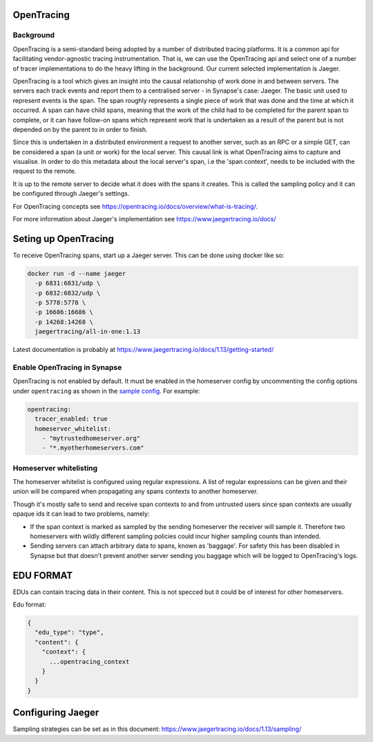 ===========
OpenTracing
===========

Background
----------

OpenTracing is a semi-standard being adopted by a number of distributed tracing
platforms. It is a common api for facilitating vendor-agnostic tracing
instrumentation. That is, we can use the OpenTracing api and select one of a
number of tracer implementations to do the heavy lifting in the background.
Our current selected implementation is Jaeger.

OpenTracing is a tool which gives an insight into the causal relationship of
work done in and between servers. The servers each track events and report them
to a centralised server - in Synapse's case: Jaeger. The basic unit used to
represent events is the span. The span roughly represents a single piece of work
that was done and the time at which it occurred. A span can have child spans,
meaning that the work of the child had to be completed for the parent span to
complete, or it can have follow-on spans which represent work that is undertaken
as a result of the parent but is not depended on by the parent to in order to
finish.

Since this is undertaken in a distributed environment a request to another
server, such as an RPC or a simple GET, can be considered a span (a unit or
work) for the local server. This causal link is what OpenTracing aims to
capture and visualise. In order to do this metadata about the local server's
span, i.e the 'span context', needs to be included with the request to the
remote.

It is up to the remote server to decide what it does with the spans
it creates. This is called the sampling policy and it can be configured
through Jaeger's settings.

For OpenTracing concepts see
https://opentracing.io/docs/overview/what-is-tracing/.

For more information about Jaeger's implementation see
https://www.jaegertracing.io/docs/

=====================
Seting up OpenTracing
=====================

To receive OpenTracing spans, start up a Jaeger server. This can be done
using docker like so:

.. code-block:: bash

   docker run -d --name jaeger
     -p 6831:6831/udp \
     -p 6832:6832/udp \
     -p 5778:5778 \
     -p 16686:16686 \
     -p 14268:14268 \
     jaegertracing/all-in-one:1.13

Latest documentation is probably at
https://www.jaegertracing.io/docs/1.13/getting-started/


Enable OpenTracing in Synapse
-----------------------------

OpenTracing is not enabled by default. It must be enabled in the homeserver
config by uncommenting the config options under ``opentracing`` as shown in
the `sample config <./sample_config.yaml>`_. For example:

.. code-block:: yaml

  opentracing:
    tracer_enabled: true
    homeserver_whitelist:
      - "mytrustedhomeserver.org"
      - "*.myotherhomeservers.com"

Homeserver whitelisting
-----------------------

The homeserver whitelist is configured using regular expressions. A list of regular
expressions can be given and their union will be compared when propagating any
spans contexts to another homeserver.

Though it's mostly safe to send and receive span contexts to and from
untrusted users since span contexts are usually opaque ids it can lead to
two problems, namely:

- If the span context is marked as sampled by the sending homeserver the receiver will
  sample it. Therefore two homeservers with wildly different sampling policies
  could incur higher sampling counts than intended.
- Sending servers can attach arbitrary data to spans, known as 'baggage'. For safety this has been disabled in Synapse
  but that doesn't prevent another server sending you baggage which will be logged
  to OpenTracing's logs.

==========
EDU FORMAT
==========

EDUs can contain tracing data in their content. This is not specced but
it could be of interest for other homeservers.

Edu format:

.. code-block:: json

   {
     "edu_type": "type",
     "content": {
       "context": {
         ...opentracing_context
       }
     }
   }

==================
Configuring Jaeger
==================

Sampling strategies can be set as in this document:
https://www.jaegertracing.io/docs/1.13/sampling/
